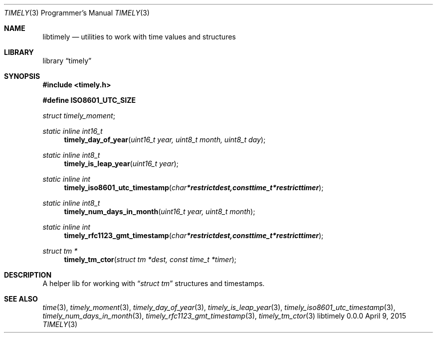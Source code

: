 .Dd April 9, 2015
.Dt TIMELY 3 PRM  .\" Programmer's Manual \"
.Os libtimely 0.0.0
.\"
.\" @link <http://manpages.bsd.lv/mdoc.html>
.\"
.Sh NAME
.\" ====
.Nm libtimely
.Nd utilities to work with time values and structures
.\" This next command is for sections 2 and 3 only.
.\"
.Sh LIBRARY
.\" =======
.Lb timely
.\"
.Sh SYNOPSIS
.\" ========
.In timely.h
.\" ---
.Pp
.Fd #define ISO8601_UTC_SIZE
.\"
.Vt struct timely_moment ;
.\" ---
.Ft static inline int16_t
.Fn timely_day_of_year "uint16_t year, uint8_t month, uint8_t day"
.\" ---
.Ft static inline int8_t
.Fn timely_is_leap_year "uint16_t year"
.\" ---
.Ft static inline int
.Fn timely_iso8601_utc_timestamp "char *restrict dest, const time_t *restrict timer"
.\" ---
.Ft static inline int8_t
.Fn timely_num_days_in_month "uint16_t year, uint8_t month"
.\" ---
.Ft static inline int
.Fn timely_rfc1123_gmt_timestamp "char *restrict dest, const time_t *restrict timer"
.\" ---
.Ft struct tm *
.Fn timely_tm_ctor "struct tm *dest, const time_t *timer"
.\"
.Sh DESCRIPTION
.\" ===========
A helper lib for working with
.Dq Vt struct tm
structures and timestamps.
.\"
.Sh SEE ALSO
.\" ===========
.Xr time 3 ,
.Xr timely_moment 3 ,
.Xr timely_day_of_year 3 ,
.Xr timely_is_leap_year 3 ,
.Xr timely_iso8601_utc_timestamp 3 ,
.Xr timely_num_days_in_month 3 ,
.Xr timely_rfc1123_gmt_timestamp 3 ,
.Xr timely_tm_ctor 3
